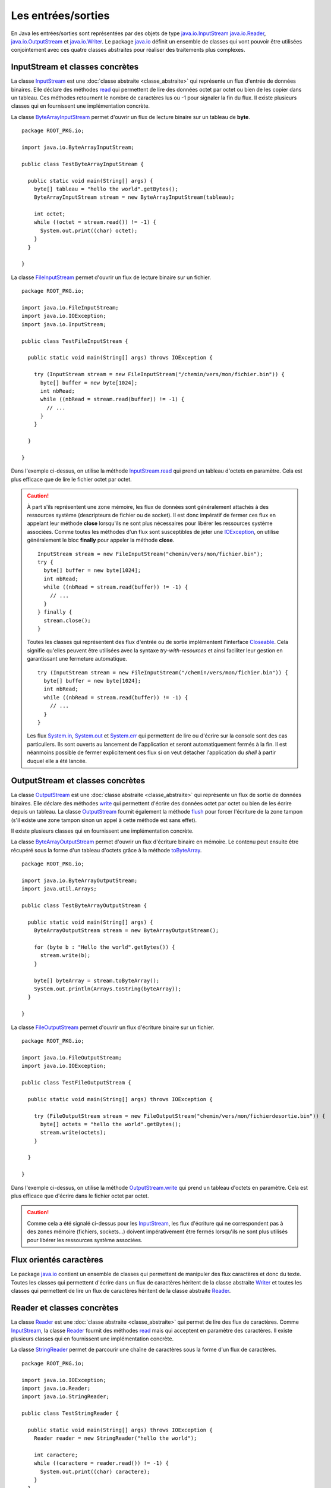Les entrées/sorties
###################

En Java les entrées/sorties sont représentées par des objets de type 
java.io.InputStream_ java.io.Reader_, java.io.OutputStream_ et java.io.Writer_. 
Le package java.io_ définit
un ensemble de classes qui vont pouvoir être utilisées conjointement avec ces
quatre classes abstraites pour réaliser des traitements plus complexes.

InputStream et classes concrètes
********************************

La classe InputStream_ est une :doc:`classe abstraite <classe_abstraite>` qui
représente un flux d'entrée de données binaires. Elle déclare des méthodes read_
qui permettent de lire des données octet par octet ou bien de les copier
dans un tableau. Ces méthodes retournent le nombre de caractères lus ou -1 pour
signaler la fin du flux. Il existe plusieurs classes qui en fournissent une
implémentation concrète.

La classe ByteArrayInputStream_ permet d'ouvrir un flux de lecture binaire sur
un tableau de **byte**.

::

  package ROOT_PKG.io;

  import java.io.ByteArrayInputStream;

  public class TestByteArrayInputStream {

    public static void main(String[] args) {
      byte[] tableau = "hello the world".getBytes();
      ByteArrayInputStream stream = new ByteArrayInputStream(tableau);

      int octet;
      while ((octet = stream.read()) != -1) {
        System.out.print((char) octet);
      }
    }
    
  }


La classe FileInputStream_ permet d'ouvrir un flux de lecture binaire sur un fichier.

::

  package ROOT_PKG.io;

  import java.io.FileInputStream;
  import java.io.IOException;
  import java.io.InputStream;

  public class TestFileInputStream {

    public static void main(String[] args) throws IOException {

      try (InputStream stream = new FileInputStream("/chemin/vers/mon/fichier.bin")) {
        byte[] buffer = new byte[1024];
        int nbRead;
        while ((nbRead = stream.read(buffer)) != -1) {
          // ...
        }
      }

    }

  }

Dans l'exemple ci-dessus, on utilise la méthode InputStream.read_ qui prend un
tableau d'octets en paramètre. Cela est plus efficace que de lire le fichier
octet par octet.

.. caution::

  À part s'ils représentent une zone mémoire, les flux de données sont généralement
  attachés à des ressources système (descripteurs de fichier ou de socket). Il
  est donc impératif de fermer ces flux en appelant leur méthode **close** 
  lorsqu'ils ne sont plus nécessaires pour libérer les ressources système associées.
  Comme toutes les méthodes d'un flux sont susceptibles de jeter une IOException_,
  on utilise généralement le bloc **finally** pour appeler la méthode **close**.
  
  ::

    InputStream stream = new FileInputStream("chemin/vers/mon/fichier.bin");
    try {
      byte[] buffer = new byte[1024];
      int nbRead;
      while ((nbRead = stream.read(buffer)) != -1) {
        // ...
      }
    } finally {
      stream.close();
    }
  
  Toutes les classes qui représentent
  des flux d'entrée ou de sortie implémentent l'interface Closeable_. Cela
  signifie qu'elles peuvent être utilisées avec la syntaxe *try-with-resources* et
  ainsi faciliter leur gestion en garantissant une fermeture automatique.
  
  ::
  
    try (InputStream stream = new FileInputStream("/chemin/vers/mon/fichier.bin")) {
      byte[] buffer = new byte[1024];
      int nbRead;
      while ((nbRead = stream.read(buffer)) != -1) {
        // ...
      }
    }
    
  Les flux System.in_, System.out_ et System.err_ qui permettent de lire ou d'écrire
  sur la console sont des cas particuliers. Ils sont ouverts au lancement de l'application
  et seront automatiquement fermés à la fin. Il est néanmoins possible de fermer
  explicitement ces flux si on veut détacher l'application du *shell* à partir
  duquel elle a été lancée.


OutputStream et classes concrètes
*********************************

La classe OutputStream_ est une :doc:`classe abstraite <classe_abstraite>` qui
représente un flux de sortie de données binaires. Elle déclare des méthodes write_
qui permettent d'écrire des données octet par octet ou bien de les écrire
depuis un tableau. La classe OutputStream_ fournit également la méthode flush_
pour forcer l'écriture de la zone tampon (s'il existe une zone tampon sinon un
appel à cette méthode est sans effet). 

Il existe plusieurs classes qui en fournissent une implémentation concrète.

La classe ByteArrayOutputStream_ permet d'ouvrir un flux d'écriture binaire en
mémoire. Le contenu peut ensuite être récupéré sous la forme d'un tableau d'octets
grâce à la méthode toByteArray_.

::

  package ROOT_PKG.io;

  import java.io.ByteArrayOutputStream;
  import java.util.Arrays;

  public class TestByteArrayOutputStream {

    public static void main(String[] args) {
      ByteArrayOutputStream stream = new ByteArrayOutputStream();

      for (byte b : "Hello the world".getBytes()) {
        stream.write(b);
      }
      
      byte[] byteArray = stream.toByteArray();
      System.out.println(Arrays.toString(byteArray));
    }
    
  }


La classe FileOutputStream_ permet d'ouvrir un flux d'écriture binaire sur un fichier.

::

  package ROOT_PKG.io;

  import java.io.FileOutputStream;
  import java.io.IOException;

  public class TestFileOutputStream {

    public static void main(String[] args) throws IOException {

      try (FileOutputStream stream = new FileOutputStream("chemin/vers/mon/fichierdesortie.bin")) {
        byte[] octets = "hello the world".getBytes();
        stream.write(octets);
      }

    }

  }

Dans l'exemple ci-dessus, on utilise la méthode OutputStream.write_ qui prend un
tableau d'octets en paramètre. Cela est plus efficace que d'écrire dans le fichier
octet par octet.

.. caution::

  Comme cela a été signalé ci-dessus pour les InputStream_, les flux d'écriture
  qui ne correspondent pas à des zones mémoire (fichiers, sockets...) doivent
  impérativement être fermés lorsqu'ils ne sont plus utilisés pour libérer les
  ressources système associées.


Flux orientés caractères
************************

Le package java.io_ contient un ensemble de classes qui permettent de manipuler
des flux caractères et donc du texte. Toutes les classes qui permettent d'écrire
dans un flux de caractères héritent de la classe abstraite Writer_ et toutes
les classes qui permettent de lire un flux de caractères héritent de la classe
abstraite Reader_.

Reader et classes concrètes
***************************

La classe Reader_ est une :doc:`classe abstraite <classe_abstraite>` qui permet de
lire des flux de caractères. Comme InputStream_, la classe Reader_ fournit des méthodes
read_ mais qui acceptent en paramètre des caractères. Il existe 
plusieurs classes qui en fournissent une implémentation concrète.

La classe StringReader_ permet de parcourir une chaîne de caractères sous la forme
d'un flux de caractères.

::

  package ROOT_PKG.io;

  import java.io.IOException;
  import java.io.Reader;
  import java.io.StringReader;

  public class TestStringReader {

    public static void main(String[] args) throws IOException {
      Reader reader = new StringReader("hello the world");

      int caractere;
      while ((caractere = reader.read()) != -1) {
        System.out.print((char) caractere);
      }
    }
    
  }

.. note::

  Il n'est pas nécessaire d'utiliser un StringReader_ pour parcourir une chaîne
  de caractères. Par contre, cette classe est très pratique si une partie 
  d'un programme réalise des traitements en utilisant une instance de Reader_.
  Le principe de substitution peut s'appliquer en passant une instance de StringReader_.

La classe FileReader_ permet de lire le contenu d'un fichier texte.

::

  package ROOT_PKG.io;

  import java.io.FileReader;
  import java.io.IOException;
  import java.io.Reader;

  public class TestFileReader {

    public static void main(String[] args) throws IOException {

      try (Reader reader = new FileReader("/le/chemin/du/fichier.txt")) {
        char[] buffer = new char[1024];
        int nbRead;
        while ((nbRead = reader.read(buffer)) != -1) {
          // ...
        }
      }

    }

  }

.. note::

  La classe FileReader_ ne permet pas de positionner l'encodage de caractères
  (*charset*) utilisé dans le fichier. Elle utilise l'encodage par défaut de la
  JVM qui est dépendant du système. Dans la pratique l'usage de cette classe
  est donc assez limité.

Writer et classes concrètes
***************************

La classe Writer_ est une :doc:`classe abstraite <classe_abstraite>` qui permet 
d'écrire des flux de caractères. Comme OutputStream_, la classe Writer_ fournit des méthodes
write_ mais qui acceptent en paramètre des caractères. Elle fournit également
des méthodes append_ qui réalisent la même type d'opérations et qui retournent l'instance du Writer_
afin de pouvoir chaîner les appels. Il existe plusieurs classes qui en 
fournissent une implémentation concrète.

La classe StringWriter_ permet d'écrire dans un flux caractères pour ensuite produire
une chaîne de caractères.

::

  package ROOT_PKG.io;

  import java.io.IOException;
  import java.io.StringWriter;

  public class TestStringWriter {

    public static void main(String[] args) throws IOException {
      StringWriter writer = new StringWriter();

      writer.append("Hello")
            .append(' ')
            .append("the")
            .append(' ')
            .append("world");

      String resultat = writer.toString();

      System.out.println(resultat);
    }

  }

La classe FileWriter_ permet d'écrire un flux de caractères dans un fichier.

::

  package ROOT_PKG.io;

  import java.io.FileWriter;
  import java.io.IOException;
  import java.io.Writer;

  public class TestFileWriter {

    public static void main(String[] args) throws IOException {

      try (Writer writer = new FileWriter("/chemin/vers/mon/fichier.txt", true)) {
        writer.append("Hello world!\n");
      }

    }

  }

.. note::

  Le booléen passé en second paramètre du constructeur de FileWriter_ permet
  de spécifier si le fichier doit être ouvert en ajout (*append*).

.. note::

  La classe FileWriter_ ne permet pas de positionner l'encodage de caractères
  (*charset*) utilisé pour écrire dans le fichier. Elle utilise l'encodage par 
  défaut de la JVM qui est dépendant du système. Dans la pratique l'usage de 
  cette classe est donc assez limité.


Les décorateurs de flux
***********************

Le package java.io_ fournit un ensemble de classes qui agissent comme
des décorateurs_ pour des instances de type InputStream_, Reader_, OutputStream_
ou Writer_. Ces décorateurs_ permettent d'ajouter des fonctionnalités tout en
présentant les mêmes méthodes. Il est donc très simple d'utiliser ces décorateurs
dans du code initialement implémenté pour manipuler des instances des types décorés.

Les classes BufferedInputStream_, BufferedReader_, BufferedOutputStream_ et
BufferedWriter_ permettent de créer un décorateur qui gère une zone tampon dont
il est possible d'indiquer la taille à la construction de l'objet. Ces classes
sont très utiles lorsque l'on veut lire ou écrire des données sur un disque
ou sur un réseau afin de limiter les accès système et améliorer les performances.

::

  package ROOT_PKG.io;

  import java.io.BufferedWriter;
  import java.io.FileWriter;
  import java.io.IOException;
  import java.io.Writer;

  public class TestFileWriter {

    public static void main(String[] args) throws IOException {

      try (Writer writer = new BufferedWriter(new FileWriter("monfichier.txt", true), 1024)) {
        writer.append("Hello world!\n");
      }

    }

  }

Dans l'exemple ci-dessus, on crée un BufferedWriter_ avec une zone tampon de 
1 Ko.

La classe LineNumberReader_ permet quant à elle, de compter les lignes lors
de la lecture d'un flux caractères. Elle fournit également la méthode readLine_
pour lire une ligne complète.

::

  package ROOT_PKG.io;

  import java.io.IOException;
  import java.io.LineNumberReader;
  import java.io.StringReader;

  public class TestStringReader {

    public static void main(String[] args) throws IOException {
      StringReader stringReader = new StringReader("hello the world\nhello the world");

      LineNumberReader reader = new LineNumberReader(stringReader);

      String line;
      while ((line = reader.readLine()) != null) {
        System.out.println(line);
      }

      System.out.println("Nombre de lignes lues : " + reader.getLineNumber());
    }

  }


Les classes InputStreamReader_ et OutputStreamWriter_ permettent de manipuler
un flux binaire sous la forme d'un flux caractères. La classe InputStreamReader_
hérite de Reader_ et prend comme paramètre de constructeur une instance de 
InputStream_. La classe OutputStreamWriter_ hérite de Writer_ et prend
comme paramètre de constructeur une instance de OutputStream_. Ces classes sont
particulièrement utiles car elles permettent de préciser l'encodage des caractères
(*charset*) qui doit être utilisé pour passer d'un flux binaire au flux
caractères et vice-versa.

::

  package ROOT_PKG.io;

  import java.io.FileInputStream;
  import java.io.IOException;
  import java.io.InputStreamReader;
  import java.io.Reader;

  public class TestFileReader {

    public static void main(String[] args) throws IOException {

      String fichier = "/le/chemin/du/fichier.txt";
      try (Reader reader = new InputStreamReader(new FileInputStream(fichier), "UTF-8")) {
        char[] buffer = new char[1024];
        int nbRead;
        while ((nbRead = reader.read(buffer)) != -1) {
          // ...
        }
      }

    }

  }

Dans l'exemple ci-dessus, le fichier est ouvert grâce à un instance de FileInputStream_
qui est passée à une instance de InputStreamReader_ qui lit les caractères
au format UTF-8.

Il est possible de créer très facilement des chaînes de décorateurs.

::

  package ROOT_PKG.io;

  import java.io.FileInputStream;
  import java.io.IOException;
  import java.io.InputStreamReader;
  import java.io.LineNumberReader;
  import java.io.Reader;

  public class TestFileReader {

    public static void main(String[] args) throws IOException {

      String fichier = "/le/chemin/du/fichier.txt";
      Reader inputStreamReader = new InputStreamReader(new FileInputStream(fichier), "UTF-8");
      try (LineNumberReader reader = new LineNumberReader(inputStreamReader)) {
        String ligne;
        while ((ligne = reader.readLine()) != null) {
          // ...
        }
      }

    }

  }

.. note::

  Dans l'exemple ci-dessus, on utilise la syntaxe try-with-resources pour
  appeler automatiquement la méthode close_ à la fin du bloc **try**. Les
  décorateurs de flux implémentent la méthode close_ de manière à appeler
  la méthode close_ de l'objet qu'il décore. Ainsi quand on crée une chaîne
  de flux avec des décorateurs, un appel à la méthode close_ du décorateur
  le plus englobant appelle automatiquement toutes les méthodes close_
  de la chaîne de flux.

Les objets statiques System.in_, System.out_ et System.err_ qui représentent
respectivement le flux d'entrée de la console, le flux de sortie de la console
et le flux de sortie d'erreur de la console sont des instances de InputStream_
ou de PrintStream_. PrintStream_ est un décorateur qui offre notamment les méthodes
print_, println_ et printf_.

.. note::

  Pour manipuler les flux de la console, il est également possible de récupérer
  une instance de Console_ en appelant la méthode `System.console()`_.


La classe Scanner
*****************

La classe java.util.Scanner_ agit comme un décorateur pour différents types d'instance
qui représentent une entrée. Elle permet de réaliser des opérations de lecture
et de validation de données plus complexes que les classes du packages java.io_. 

::

  package ROOT_PKG.io;

  import java.io.IOException;
  import java.util.Scanner;

  public class TestScanner {

    public static void main(String[] args) throws IOException {
      Scanner scanner = new Scanner(System.in);

      System.out.print("Saisissez une chaîne de caractères : ");
      String chaine = scanner.nextLine();

      System.out.print("Saisissez un nombre : ");
      int nombre = scanner.nextInt();

      System.out.print("Saisissez les 8 caractères de votre identifiant : ");
      String identifiant = scanner.next(".{8}");

      System.out.println("Vous avez saisi :");
      System.out.println(chaine);
      System.out.println(nombre);
      System.out.println(identifiant);
    }
  }

On peut compléter l'implémentation précédente en effectuant une validation
sur les données saisies par l'utilisateur :

::

  package ROOT_PKG.io;

  import java.io.IOException;
  import java.util.InputMismatchException;
  import java.util.Scanner;

  public class TestScanner {

    public static void main(String[] args) throws IOException {
      Scanner scanner = new Scanner(System.in);

      System.out.print("Saisissez une chaîne de caractères : ");
      String chaine = scanner.nextLine();

      Integer nombre = null;
      do {
        try {
          System.out.print("Saisissez un nombre : ");
          nombre = scanner.nextInt();
        } catch (InputMismatchException e) {
          scanner.next();
          System.err.println("Ceci n'est pas un nombre valide");
        }
      } while (nombre == null);

      String identifiant = null;
      do {
        System.out.print("Saisissez les 8 caractères de votre identifiant : ");
        // On utilise une expression régulière pour vérifier le prochain token
        if (scanner.hasNext(".{8}")) {
          identifiant = scanner.next();
        } else {
          scanner.next();
          System.err.println("Ceci n'est pas un identifiant valide");
        }
      } while (identifiant == null);

      System.out.println("Vous avez saisi :");
      System.out.println(chaine);
      System.out.println(nombre);
      System.out.println(identifiant);
    }
  }


Fichiers et chemins
*******************

En plus des flux de type fichier, le package java.io_ fournit la classe File_
qui représente un fichier. À travers, cette classe, il est possible de savoir
si le fichier existe, s'il s'agit d'un répertoire... On peut également créer
le fichier ou le supprimer.

::

  package ROOT_PKG.io;

  import java.io.BufferedWriter;
  import java.io.File;
  import java.io.FileWriter;
  import java.io.IOException;

  public class TestFile {

    public static void main(String[] args) throws IOException {
      File fichier = new File("unfichier.txt");

      if (!fichier.exists()) {
        fichier.createNewFile();
      }

      if (fichier.canWrite()) {
        try (BufferedWriter writer = new BufferedWriter(new FileWriter(fichier))) {
          writer.write("Hello world!");
        }
      }

      fichier.delete();
    }

  }

Pour représenter un chemin d'accès à un fichier, on peut utiliser une URL avec
le schéma *file* :

.. code-block:: text

  file:///home/david/monfichier.txt
  
ou bien une chaîne de caractère représentant directement le chemin. L'inconvénient
de cette dernière méthode est qu'elle n'est pas portable suivant les différents
systèmes de fichiers et les différents systèmes d'exploitation. En Java, on
utilise l'interface Path_ pour représenter un chemin de fichier de manière générique.
Les classes Paths_ et FileSystem_ servent à construire des instances de type
Path_. La classe FileSystem_ fournit également des méthodes pour obtenir des
informations à propos du ou des systèmes de fichiers présents sur la machine.
On peut accéder à une instance de FileSystem_ grâce à la méthode 
`FileSystems.getDefault()`_.

::

  package ROOT_PKG.io;

  import java.io.File;
  import java.io.IOException;
  import java.nio.file.FileSystems;
  import java.nio.file.Path;
  import java.nio.file.Paths;

  public class TestPath {

    public static void main(String[] args) throws IOException {
      Path cheminFichier = Paths.get("home", "david", "fichier.txt");

      System.out.println(cheminFichier); // home/david/fichier.txt
      System.out.println(cheminFichier.getNameCount()); // 3
      System.out.println(cheminFichier.getParent()); // home/david
      System.out.println(cheminFichier.getFileName()); // fichier.txt
      
      cheminFichier = FileSystems.getDefault().getPath("home", "david", "fichier.txt");
      File fichier = cheminFichier.toFile();
      
      // maintenant on peut utiliser le fichier
    }

  }

Pour les opérations les plus courantes sur les fichiers, la classe outil Files_
fournit un ensemble de méthodes statiques qui permettent de créer, de consulter,
de modifier ou de supprimer des fichiers et des répertoires en utilisant
un minimum d'appel.

::

  package ROOT_PKG.io;

  import java.io.BufferedWriter;
  import java.io.IOException;
  import java.nio.file.Files;
  import java.nio.file.Path;
  import java.nio.file.Paths;
  import java.nio.file.StandardOpenOption;
  import java.util.List;

  public class TestFiles {

    public static void main(String[] args) throws IOException {
      Path fichier1 = Paths.get("fichier.txt");
      
      // création du fichier
      fichier1 = Files.createFile(fichier1);

      System.out.println("Taille du fichier : " + Files.size(fichier1));

      try (BufferedWriter writer = Files.newBufferedWriter(fichier1, StandardOpenOption.WRITE)) {
        writer.append("Hello !\n");
        writer.append("Hello !\n");
        writer.append("Hello !\n");
      }

      System.out.println("Taille du fichier : " + Files.size(fichier1));

      // Copie vers un nouveau fichier
      Path fichier2 = Paths.get("fichier2.txt");
      Files.copy(fichier1, fichier2);

      // Lecture de l'intégralité du fichier
      List<String> lignes = Files.readAllLines(fichier2);

      // Suppression des fichiers créés
      Files.deleteIfExists(fichier1);
      Files.deleteIfExists(fichier2);

      System.out.println(lignes);
    }
  }


.. note::

  La classe Files_ se révèle très pratique d'utilisation notamment pour lire 
  l'intégralité d'un fichier.
  Elle ne rend pas pour autant obsolète l'utilisation de Reader_ ou de OutputStream_.
  En effet, travailler à partir d'un flux peut avoir un impact important sur
  l'empreinte mémoire d'une application. Si une application doit parcourir un
  fichier pour trouver une information précise alors, si le fichier peut
  être de taille importante, l'utilisation de flux sera plus optimale car
  l'empreinte mémoire d'un flux est généralement celle de la taille de la zone
  tampon allouée pour la lecture ou l'écriture.

Accès au réseau
***************

La classe URL_, comme son nom l'indique, représente une URL. Elle déclare la méthode
openConnection_ qui retourne une instance de URLConnection_. Une instance de 
URLConnection_ ouvre une connexion distante avec le serveur et permet de
récupérer des informations du serveur distant. Elle permet surtout d'obtenir
une instance de OutputStream_ si on désire envoyer des informations au serveur
et une instance de InputStream_ si on désire récupérer les informations
retournées par le serveur.

::

  package ROOT_PKG.io;

  import java.io.IOException;
  import java.io.InputStreamReader;
  import java.io.LineNumberReader;
  import java.io.Reader;
  import java.net.URL;
  import java.net.URLConnection;
  import java.util.Objects;

  public class HttpClient {

    public static void main(String[] args) throws IOException {
      URL url = new URL("https://www.ietf.org/rfc/rfc1738.txt");
      URLConnection connection = url.openConnection();

      String encodage = Objects.toString(connection.getContentEncoding(), "ISO-8859-1");
      Reader reader = new InputStreamReader(connection.getInputStream(), encodage);
      
      try (LineNumberReader linNumberReader = new LineNumberReader(reader)) {
        String line;
        while ((line = linNumberReader.readLine()) != null) {
          System.out.println(line);
        }
        
        System.out.println("Ce fichier contient " + linNumberReader.getLineNumber() + " lignes.");
      }
      
    }
    
  }

Le programme ci-dessus récupère, affiche sur la sortie standard et donne le nombre
de lignes du document accessible à l'adresse https://www.ietf.org/rfc/rfc1738.txt
(il s'agit du document de l'IETF qui décrit ce qu'est une URL).

L'API d'entrée/sortie de Java fournit une bonne abstraction. Généralement, une
méthode qui manipule des flux fonctionnera pour des fichiers, des flux
mémoire et des flux réseaux.


La sérialisation d'objets
*************************

Les classes ObjectOutputStream_ et ObjectInputStream_  permettent de réaliser la 
sérialisation/désérialisation d'objets : un objet (et tous les objets qu'il référence) 
peut être écrit dans un flux ou lu depuis un flux. Cela peut permettre de sauvegarder dans
un fichier un état de l'application ou bien d'échanger des données entre deux programmes
Java à travers un réseau. La sérialisation d'objets a des limites :

* Seul l'état des objets est écrit ou lu, cela signifie que les fichiers *class*
  ne font pas partie de la sérialisation et doivent être disponibles pour la JVM
  au moment de la lecture (opération de désérialisation réalisée avec la classe
  ObjectInputStream_).
   
* Le format des données sérialisées est propre à Java, ce mécanisme n'est donc
  pas adapté pour échanger des informations avec des applications qui ne seraient
  pas écrites en Java.
  
* Les données sérialisées sont très dépendantes de la structure des classes. Si
  des modifications sont apportées à ces dernières, une grappe d'objets préalablement
  sérialisée dans un fichier ne sera sans doute plus lisible.
   
Pour qu'un objet puisse être sérialisé, il faut que sa classe implémente 
:ref:`l'interface marqueur <interface_marqueur>` Serializable_. Si un objet
référence d'autres objets dans ses attributs alors il faut également que les classes
de ces objets implémentent l'interface Serializable_. Beaucoup de classes de l'API standard de
Java implémentent l'interface Serializable_, à commencer par la classe String_.

.. note::

  Tenter de sérialiser un objet dont la classe n'implémente pas Serializable_ 
  produit une exception de type java.io.NotSerializableException_.
  
Prenons comme exemple une classe *Personne* qui contient la liste de ses enfants
(eux-mêmes de type *Personne*). Cette classe implémente l'interface Serializable_ :

::

{% if not jupyter %}
  package ROOT_PKG;
{% endif %}

  import java.io.Serializable;
  import java.util.ArrayList;
  import java.util.Collections;
  import java.util.List;

  public class Personne implements Serializable {
    
    private String prenom;
    private String nom;
    private List<Personne> enfants = new ArrayList<>();

    public Personne(String prenom, String nom) {
      this.prenom = prenom;
      this.nom = nom;
    }
    
    public String getNom() {
      return nom;
    }
    
    public String getPrenom() {
      return prenom;
    }
    
    public void ajouterEnfants(Personne... enfants) {
      Collections.addAll(this.enfants, enfants);
    }
    
    public List<Personne> getEnfants() {
      return enfants;
    }
    
    @Override
    public String toString() {
      return this.prenom + " " + this.nom;
    }
  }


Le code ci-dessous sérialise les données dans le fichier *arbre_genialogique.bin*

::

  package ROOT_PKG.io;

  import java.io.IOException;
  import java.io.ObjectOutputStream;
  import java.io.OutputStream;
  import java.nio.file.Files;
  import java.nio.file.Paths;

  import ROOT_PKG.Personne;

  public class TestSerialisation {
   
    public static void main(String[] args) throws IOException {
      
      Personne personne = new Personne("Donald", "Duck");
      personne.ajouterEnfants(new Personne("Riri", "Duck"), 
                              new Personne("Fifi", "Duck"), 
                              new Personne("Loulou", "Duck"));
      
      OutputStream outputStream = Files.newOutputStream(Paths.get("arbre_genialogique.bin"));
      try(ObjectOutputStream objectStream = new ObjectOutputStream(outputStream);) {
        objectStream.writeObject(personne);
      }
    }
  }


Un autre code qui a accès à la même classe *Personne* peut ensuite lire le fichier 
*arbre_genialogique.bin* pour retrouver les objets dans l'état attendu.

::

  package ROOT_PKG.io;

  import java.io.IOException;
  import java.io.InputStream;
  import java.io.ObjectInputStream;
  import java.nio.file.Files;
  import java.nio.file.Paths;

  import ROOT_PKG.Personne;

  public class TestDeserialisation {
   
    public static void main(String[] args) throws IOException, ClassNotFoundException {
      
      InputStream outputStream = Files.newInputStream(Paths.get("arbre_genialogique.bin"));
      try(ObjectInputStream objectStream = new ObjectInputStream(outputStream);) {
        Personne personne = (Personne) objectStream.readObject();
        
        System.out.println(personne);
        for (Personne enfant : personne.getEnfants()) {
          System.out.println(enfant);
        }
      }

    }
  }

L'exécution du programme ci-dessus affichera :

.. code-block:: text

  Donald Duck
  Riri Duck
  Fifi Duck
  Loulou Duck

Donnée transient
=================

Parfois une classe contient des informations que l'on ne souhaite pas sérialiser.
Cela peut être dû à des limitations techniques (par exemple la classe associée n'implémente
pas l'interface Serializable_). Mais il peut aussi s'agir de données sensibles
ou volatiles qui n'ont pas à être sérialisées. Pour que les processus de 
sérialisation/désérialisation ignorent ces attributs, il faut leur ajouter
le mot-clé **transient**.

Pour la classe *Personne*, si on veut exclure la liste des enfants de la
sérialisation/désérialisation, on peut modifier les attributs comme suit :

::

{% if not jupyter %}
  package ROOT_PKG;
{% endif %}

  import java.io.Serializable;
  import java.util.ArrayList;
  import java.util.Collections;
  import java.util.List;

  public class Personne implements Serializable {
    
    private String prenom;
    private String nom;
    private transient List<Personne> enfants = new ArrayList<>();

    public Personne(String prenom, String nom) {
      this.prenom = prenom;
      this.nom = nom;
    }
    
    // ...
  }

Si nous exécutons à nouveau les programmes de sérialisation et de désérialisation
du paragraphe précédent, la sortie standard affichera alors :

.. code-block:: text

  Donald Duck

Car l'état de la liste des enfants ne sera plus écrit dans le fichier 
*arbre_genialogique.bin*.


Identifiant de version de sérialisation
=======================================

La principale difficulté dans la mise en pratique des mécanismes de 
sérialisation/désérialisation provient de leur extrême dépendance au format des 
classes.

Si la sérialisation est utilisée pour sauvegarder dans un fichier l'état des objets entre deux
exécutions, alors il n'est pas possible de modifier significativement puis de 
recompiler les classes sérialisables (sinon l'opération de désérialisation 
échouera avec une erreur InvalidClassException_). Si la sérialisation est utilisée
pour échanger des informations entre deux applications sur un réseau, alors
le deux applications doivent disposer dans leur *classpath* des mêmes définitions
de classes.

En fait les classes qui implémentent l'interface Serializable_ possèdent un
numéro de version interne qui change à la compilation si des modifications
substantielles ont été apportées (ajout ou suppression d'attributs ou de méthodes
par exemple). Lorsqu'un objet est sérialisé, le numéro de version de sa classe
est également sérialisé. Ainsi, lors de la désérialisation, il est facile de comparer
ce numéro avec celui de la classe disponible. Si ces numéros ne correspondent pas,
alors le processus de désérialisation échoue en considérant que la classe disponible
n'est pas compatible avec la classe qui a été utilisée pour créer l'objet sérialisé.

Si on ne souhaite pas utiliser ce mécanisme implicite de version, il est possible
de spécifier un numéro de version de sérialisation pour ses classes. À charge
du développeur de changer ce numéro lorsque les modifications de la classe sont
trop importantes pour ne plus garantir la compatibilité ascendante avec des versions antérieures
de cette classe. Le numéro de version est une constante de classe de type **long**
qui doit s'appeler *serialVersionUID*.

::

{% if not jupyter %}
  package ROOT_PKG;
{% endif %}

  import java.io.Serializable;
  import java.util.ArrayList;
  import java.util.Collections;
  import java.util.List;

  public class Personne implements Serializable {
    
    private static final long serialVersionUID = 1775245980933452908L;

    // ...
  }

.. note::

  Eclipse produit un avertissement si une classe qui implémente Serializable_
  ne déclare pas une constante *serialVersionUID*.
  
.. tip::

  Pour contourner le problème de dépendance entre le format de sérialisation
  et la déclaration de la classe, il est possible d'implémenter soi-même l'écriture
  et la lecture des données. Pour cela, il faut déclarer deux méthodes privées dans
  la classe : *writeObject* et *readObject*. Ces méthodes seront appelées (même
  si elles sont privées) en lieu et place de l'algorithme par défaut de 
  sérialisation/désérialisation.
  
  ::
  
  {% if not jupyter %}
  package ROOT_PKG;
{% endif %}

    import java.io.IOException;
    import java.io.ObjectInputStream;
    import java.io.ObjectOutputStream;
    import java.io.Serializable;
    import java.util.ArrayList;
    import java.util.Collections;
    import java.util.List;

    public class Personne implements Serializable {
      
      private static final long serialVersionUID = 1775245980933452908L;

      private String prenom;
      private String nom;
      private List<Personne> enfants = new ArrayList<>();
      
      private void writeObject(ObjectOutputStream s) throws IOException {
        // on ne sérialise que le prénom et le nom
        s.writeObject(prenom);
        s.writeObject(nom);
      }

      private void readObject(ObjectInputStream s) throws ClassNotFoundException, IOException {
        // on lit les données dans le même ordre qu'elles ont été écrites
        this.prenom = (String) s.readObject();
        this.nom = (String) s.readObject();
        this.enfants = new ArrayList<>();
      }
      
      // ...

    }

    
.. _java.io.NotSerializableException: https://docs.oracle.com/javase/8/docs/api/java/io/NotSerializableException.html
.. _InvalidClassException: https://docs.oracle.com/javase/8/docs/api/java/io/InvalidClassException.html
.. _String: https://docs.oracle.com/javase/8/docs/api/java/lang/String.html
.. _Serializable: https://docs.oracle.com/javase/8/docs/api/java/io/Serializable.html
.. _BufferedInputStream: https://docs.oracle.com/javase/8/docs/api/java/io/BufferedInputStream.html
.. _BufferedOutputStream: https://docs.oracle.com/javase/8/docs/api/java/io/BufferedOutputStream.html
.. _BufferedReader: https://docs.oracle.com/javase/8/docs/api/java/io/BufferedReader.html
.. _BufferedWriter: https://docs.oracle.com/javase/8/docs/api/java/io/BufferedWriter.html
.. _ByteArrayInputStream: https://docs.oracle.com/javase/8/docs/api/java/io/ByteArrayInputStream.html
.. _ByteArrayOutputStream: https://docs.oracle.com/javase/8/docs/api/java/io/ByteArrayOutputStream.html
.. _File: https://docs.oracle.com/javase/8/docs/api/java/io/File.html
.. _FileInputStream: https://docs.oracle.com/javase/8/docs/api/java/io/FileInputStream.html
.. _FileOutputStream: https://docs.oracle.com/javase/8/docs/api/java/io/FileOutputStream.html
.. _FileReader: https://docs.oracle.com/javase/8/docs/api/java/io/FileReader.html
.. _FileWriter: https://docs.oracle.com/javase/8/docs/api/java/io/FileWriter.html
.. _LineNumberReader: https://docs.oracle.com/javase/8/docs/api/java/io/LineNumberReader.html
.. _ObjectInputStream: https://docs.oracle.com/javase/8/docs/api/java/io/ObjectInputStream.html
.. _ObjectOutputStream: https://docs.oracle.com/javase/8/docs/api/java/io/ObjectOutputStream.html
.. _StringReader: https://docs.oracle.com/javase/8/docs/api/java/io/StringReader.html
.. _StringWriter: https://docs.oracle.com/javase/8/docs/api/java/io/StringWriter.html
.. _InputStreamReader: https://docs.oracle.com/javase/8/docs/api/java/io/InputStreamReader.html
.. _OutputStreamWriter: https://docs.oracle.com/javase/8/docs/api/java/io/OutputStreamWriter.html
.. _InputStream: https://docs.oracle.com/javase/8/docs/api/java/io/InputStream.html
.. _OutputStream: https://docs.oracle.com/javase/8/docs/api/java/io/OutputStream.html
.. _Reader: https://docs.oracle.com/javase/8/docs/api/java/io/Reader.html
.. _Writer: https://docs.oracle.com/javase/8/docs/api/java/io/Writer.html
.. _java.io.InputStream: https://docs.oracle.com/javase/8/docs/api/java/io/InputStream.html
.. _java.io.OutputStream: https://docs.oracle.com/javase/8/docs/api/java/io/OutputStream.html
.. _java.io.Reader: https://docs.oracle.com/javase/8/docs/api/java/io/Reader.html
.. _java.io.Writer: https://docs.oracle.com/javase/8/docs/api/java/io/Writer.html
.. _java.io: https://docs.oracle.com/javase/8/docs/api/java/io/package-summary.html
.. _IOException: https://docs.oracle.com/javase/8/docs/api/java/io/IOException.html
.. _PrintStream: https://docs.oracle.com/javase/8/docs/api/java/io/PrintStream.html
.. _Console: https://docs.oracle.com/javase/8/docs/api/java/io/Console.html
.. _read: https://docs.oracle.com/javase/8/docs/api/java/io/InputStream.html#read--
.. _read: https://docs.oracle.com/javase/8/docs/api/java/io/InputStream.html#read--
.. _InputStream.read: https://docs.oracle.com/javase/8/docs/api/java/io/InputStream.html#read-byte:A-
.. _write: https://docs.oracle.com/javase/8/docs/api/java/io/OutputStream.html#write-byte:A-
.. _flush: https://docs.oracle.com/javase/8/docs/api/java/io/OutputStream.html#flush--
.. _toByteArray: https://docs.oracle.com/javase/8/docs/api/java/io/ByteArrayOutputStream.html#toByteArray--
.. _OutputStream.write: https://docs.oracle.com/javase/8/docs/api/java/io/OutputStream.html#write-byte:A-
.. _append: https://docs.oracle.com/javase/8/docs/api/java/io/Writer.html#append-char-
.. _readLine: https://docs.oracle.com/javase/8/docs/api/java/io/LineNumberReader.html#readLine--
.. _print: https://docs.oracle.com/javase/8/docs/api/java/io/PrintStream.html#print-boolean-
.. _println: https://docs.oracle.com/javase/8/docs/api/java/io/PrintStream.html#println--
.. _printf: https://docs.oracle.com/javase/8/docs/api/java/io/PrintStream.html#printf-java.lang.String-java.lang.Object...-
.. _System.console(): https://docs.oracle.com/javase/8/docs/api/java/lang/System.html#console--
.. _URL: https://docs.oracle.com/javase/8/docs/api/java/net/URL.html
.. _URLConnection: https://docs.oracle.com/javase/8/docs/api/java/net/URLConnection.html
.. _openConnection: https://docs.oracle.com/javase/8/docs/api/java/net/URL.html#openConnection--
.. _close: https://docs.oracle.com/javase/8/docs/api/java/io/Closeable.html#close--
.. _java.util.Scanner: https://docs.oracle.com/javase/8/docs/api/java/util/Scanner.html
.. _Closeable: https://docs.oracle.com/javase/8/docs/api/java/io/Closeable.html
.. _System.err: https://docs.oracle.com/javase/8/docs/api/java/lang/System.html#err
.. _System.out: https://docs.oracle.com/javase/8/docs/api/java/lang/System.html#out
.. _System.in: https://docs.oracle.com/javase/8/docs/api/java/lang/System.html#in
.. _décorateurs: https://en.wikipedia.org/wiki/Decorator_pattern
.. _Path: https://docs.oracle.com/javase/8/docs/api/java/nio/file/Path.html
.. _Paths: https://docs.oracle.com/javase/8/docs/api/java/nio/file/Paths.html
.. _Files: https://docs.oracle.com/javase/8/docs/api/java/nio/file/Files.html
.. _FileSystem: https://docs.oracle.com/javase/8/docs/api/java/nio/file/FileSystem.html
.. _FileSystems.getDefault(): https://docs.oracle.com/javase/8/docs/api/java/nio/file/FileSystems.html#getDefault--
.. _CSV: https://fr.wikipedia.org/wiki/Comma-separated_values
.. _Map: https://docs.oracle.com/javase/8/docs/api/java/util/Map.html

